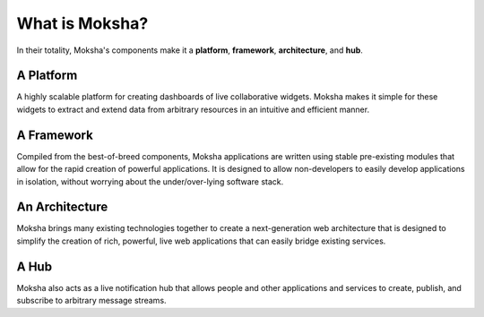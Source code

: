 What is Moksha?
===============

In their totality, Moksha's components make it a **platform**, **framework**,
**architecture**, and **hub**.

A Platform
~~~~~~~~~~
A highly scalable platform for creating dashboards of live collaborative
widgets.  Moksha makes it simple for these widgets to extract and extend data
from arbitrary resources in an intuitive and efficient manner.

A Framework
~~~~~~~~~~~
Compiled from the best-of-breed components, Moksha applications are written
using stable pre-existing modules that allow for the rapid creation of powerful
applications.  It is designed to allow non-developers to easily develop
applications in isolation, without worrying about the under/over-lying software
stack.

An Architecture
~~~~~~~~~~~~~~~
Moksha brings many existing technologies together to create a next-generation
web architecture that is designed to simplify the creation of rich,
powerful, live web applications that can easily bridge existing services.

A Hub
~~~~~
Moksha also acts as a live notification hub that allows people and other
applications and services to create, publish, and subscribe to arbitrary
message streams.
